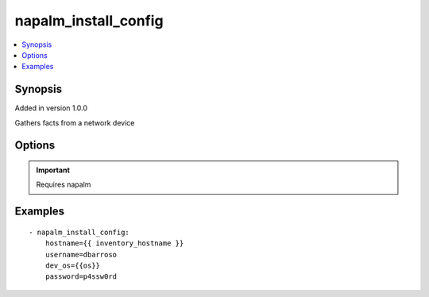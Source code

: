 .. _napalm_install_config:


napalm_install_config
+++++++++++++++++++++

.. contents::
   :local:
   :depth: 1


Synopsis
--------

Added in version 1.0.0

Gathers facts from a network device

Options
-------

.. raw:: html

    <table border=1 cellpadding=4>
    <tr>
    <th class="head">parameter</th>
    <th class="head">required</th>
    <th class="head">default</th>
    <th class="head">choices</th>
    <th class="head">comments</th>
    </tr>
            <tr style="text-align:center">
    <td style="vertical-align:middle">dev_os</td>
    <td style="vertical-align:middle">yes</td>
    <td style="vertical-align:middle"></td>
        <td style="vertical-align:middle;text-align:left"><ul style="margin:0;"></ul></td>
        <td style="vertical-align:middle;text-align:left">
      OS running the device<br>    </td>
    </tr>
            <tr style="text-align:center">
    <td style="vertical-align:middle">hostname</td>
    <td style="vertical-align:middle">yes</td>
    <td style="vertical-align:middle"></td>
        <td style="vertical-align:middle;text-align:left"><ul style="margin:0;"></ul></td>
        <td style="vertical-align:middle;text-align:left">
      IP or FQDN of the device you want to connect to<br>    </td>
    </tr>
            <tr style="text-align:center">
    <td style="vertical-align:middle">password</td>
    <td style="vertical-align:middle">yes</td>
    <td style="vertical-align:middle"></td>
        <td style="vertical-align:middle;text-align:left"><ul style="margin:0;"></ul></td>
        <td style="vertical-align:middle;text-align:left">
      Password<br>    </td>
    </tr>
            <tr style="text-align:center">
    <td style="vertical-align:middle">username</td>
    <td style="vertical-align:middle">yes</td>
    <td style="vertical-align:middle"></td>
        <td style="vertical-align:middle;text-align:left"><ul style="margin:0;"></ul></td>
        <td style="vertical-align:middle;text-align:left">
      Username<br>    </td>
    </tr>
        </table><br>


.. important:: Requires napalm


Examples
--------

.. raw:: html

    <br/>


::

     - napalm_install_config:
         hostname={{ inventory_hostname }}
         username=dbarroso
         dev_os={{os}}
         password=p4ssw0rd



